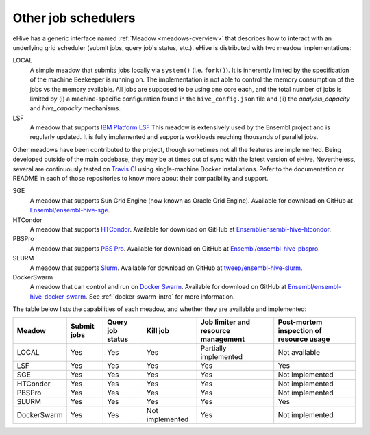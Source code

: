 
.. _other-job-schedulers:

Other job schedulers
====================

eHive has a generic interface named :ref:`Meadow <meadows-overview>`
that describes how to interact with an underlying grid scheduler
(submit jobs, query job's status, etc.).  eHive is distributed with
two meadow implementations:

LOCAL
  A simple meadow that submits jobs locally via ``system()`` (i.e. ``fork()``).
  It is inherently limited by the specification of the machine Beekeeper is
  running on.
  The implementation is not able to control the memory consumption of the
  jobs vs the memory available. All jobs are supposed to be using one core
  each, and the total number of jobs is limited by (i) a machine-specific
  configuration found in the ``hive_config.json`` file and (ii) the
  *analysis_capacity* and *hive_capacity* mechanisms.

LSF
  A meadow that supports `IBM Platform LSF <http://www-03.ibm.com/systems/spectrum-computing/products/lsf/>`__
  This meadow is extensively used by the Ensembl project and is regularly
  updated. It is fully implemented and supports workloads reaching
  thousands of parallel jobs.

Other meadows have been contributed to the project, though sometimes not
all the features are implemented.  Being developed outside of the main
codebase, they may be at times out of sync with the latest version of
eHive.  Nevertheless, several are continuously tested on `Travis CI
<https://travis-ci.org/Ensembl>`__ using single-machine Docker
installations. Refer to the documentation or README in each of those
repositories to know more about their compatibility and support.

SGE
  A meadow that supports Sun Grid Engine (now known as Oracle Grid Engine). Available for download on GitHub at `Ensembl/ensembl-hive-sge <https://github.com/Ensembl/ensembl-hive-sge>`__.

HTCondor
  A meadow that supports `HTCondor <https://research.cs.wisc.edu/htcondor/>`__. Available for download on GitHub at `Ensembl/ensembl-hive-htcondor <https://github.com/Ensembl/ensembl-hive-htcondor>`__.

PBSPro
  A meadow that supports `PBS Pro <http://www.pbspro.org>`__. Available for download on GitHub at `Ensembl/ensembl-hive-pbspro <https://github.com/Ensembl/ensembl-hive-pbspro>`__.

SLURM
  A meadow that supports `Slurm <https://slurm.schedmd.com/>`__. Available for download on GitHub at `tweep/ensembl-hive-slurm <https://github.com/tweep/ensembl-hive-slurm>`__.

DockerSwarm
  A meadow that can control and run on `Docker Swarm <https://docs.docker.com/engine/swarm/>`__.
  Available for download on GitHub at
  `Ensembl/ensembl-hive-docker-swarm <https://github.com/Ensembl/ensembl-hive-docker-swarm>`__.
  See :ref:`docker-swarm-intro` for more information.


The table below lists the capabilities of each meadow, and whether they are available and implemented:

.. list-table::
   :header-rows: 1

   * - Meadow
     - Submit jobs
     - Query job status
     - Kill job
     - Job limiter and resource management
     - Post-mortem inspection of resource usage
   * - LOCAL
     - Yes
     - Yes
     - Yes
     - Partially implemented
     - Not available
   * - LSF
     - Yes
     - Yes
     - Yes
     - Yes
     - Yes
   * - SGE
     - Yes
     - Yes
     - Yes
     - Yes
     - Not implemented
   * - HTCondor
     - Yes
     - Yes
     - Yes
     - Yes
     - Not implemented
   * - PBSPro
     - Yes
     - Yes
     - Yes
     - Yes
     - Not implemented
   * - SLURM
     - Yes
     - Yes
     - Yes
     - Yes
     - Yes
   * - DockerSwarm
     - Yes
     - Yes
     - Not implemented
     - Yes
     - Not implemented

